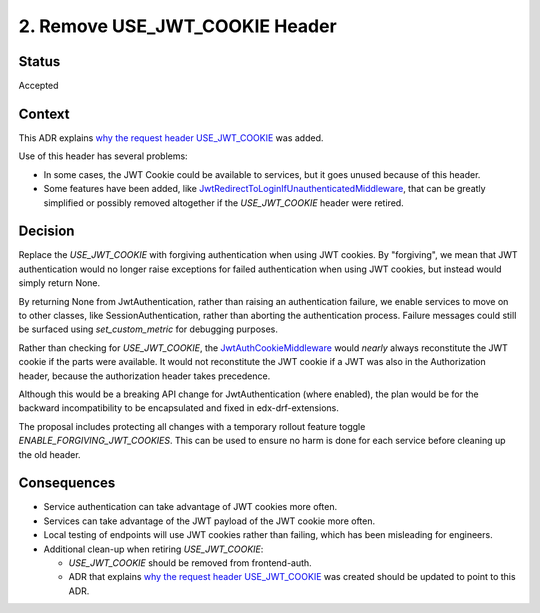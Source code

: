 2. Remove USE_JWT_COOKIE Header
===============================

Status
------

Accepted

Context
-------

This ADR explains `why the request header USE_JWT_COOKIE`_ was added.

Use of this header has several problems:

* In some cases, the JWT Cookie could be available to services, but it goes unused because of this header.
* Some features have been added, like `JwtRedirectToLoginIfUnauthenticatedMiddleware`_, that can be greatly simplified or possibly removed altogether if the `USE_JWT_COOKIE` header were retired.

.. _JwtRedirectToLoginIfUnauthenticatedMiddleware: https://github.com/edx/edx-drf-extensions/blob/270cf521a72b506d7df595c4c479c7ca232b4bec/edx_rest_framework_extensions/auth/jwt/middleware.py#L87

Decision
--------

Replace the `USE_JWT_COOKIE` with forgiving authentication when using JWT cookies. By "forgiving", we mean that JWT authentication would no longer raise exceptions for failed authentication when using JWT cookies, but instead would simply return None.

By returning None from JwtAuthentication, rather than raising an authentication failure, we enable services to move on to other classes, like SessionAuthentication, rather than aborting the authentication process. Failure messages could still be surfaced using `set_custom_metric` for debugging purposes.

Rather than checking for `USE_JWT_COOKIE`, the `JwtAuthCookieMiddleware`_ would *nearly* always reconstitute the JWT cookie if the parts were available. It would not reconstitute the JWT cookie if a JWT was also in the Authorization header, because the authorization header takes precedence.

Although this would be a breaking API change for JwtAuthentication (where enabled), the plan would be for the backward incompatibility to be encapsulated and fixed in edx-drf-extensions.

The proposal includes protecting all changes with a temporary rollout feature toggle `ENABLE_FORGIVING_JWT_COOKIES`. This can be used to ensure no harm is done for each service before cleaning up the old header.

.. _JwtAuthCookieMiddleware: https://github.com/edx/edx-drf-extensions/blob/270cf521a72b506d7df595c4c479c7ca232b4bec/edx_rest_framework_extensions/auth/jwt/middleware.py#L164

Consequences
------------

* Service authentication can take advantage of JWT cookies more often.
* Services can take advantage of the JWT payload of the JWT cookie more often.
* Local testing of endpoints will use JWT cookies rather than failing, which has been misleading for engineers.
* Additional clean-up when retiring `USE_JWT_COOKIE`:

  * `USE_JWT_COOKIE` should be removed from frontend-auth.
  * ADR that explains `why the request header USE_JWT_COOKIE`_ was created should be updated to point to this ADR.

.. _why the request header USE_JWT_COOKIE: https://github.com/edx/edx-platform/blob/master/openedx/core/djangoapps/oauth_dispatch/docs/decisions/0009-jwt-in-session-cookie.rst#login---cookie---api
